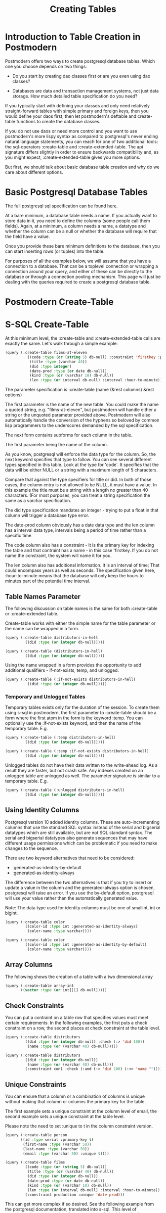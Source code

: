 #+TITLE: Creating Tables
#+OPTIONS: num:nil
#+HTML_HEAD: <link rel="stylesheet" type="text/css" href="style.css" />
#+OPTIONS: ^:nil

* Introduction to Table Creation in Postmodern
Postmodern offers two ways to create postgresql database tables. Which one
you choose depends on two things:

- Do you start by creating dao classes first or are you even using dao classes?

- Databases are data and transaction management systems, not just data storage. How much detailed table specification do you need?

If you typically start with defining your classes and only need
relatively straight-forward tables with simple primary and foreign keys,
then you would define your daos first, then let postmodern's deftable and
create-table functions to create the database classes.

If you do not use daos or need more control and you want to use postmodern's
more lispy syntax as compared to postgresql's never ending natural language
statements, you can reach for one of two additional tools: the
sql-operators :create-table and :create-extended-table. The api signature
differs slightly in order to ensure backwards compatibility and, as you might
expect, :create-extended-table gives you more options.

But first, we should talk about basic database table creation
and why do we care about different options.

* Basic Postgresql Database Tables
The full postgresql sql specification can be found [[https://www.postgresql.org/docs/current/static/sql-createtable.html][here]].

At a bare minimum, a database table needs a name. If you actually want to store
data in it, you need to define the columns (some people call them fields).
Again, at a minimum, a column needs a name, a datatype and whether the column
can be a null or whether the database will require that the field have a value.

Once you provide these bare minimum definitions to the database, then you can
start inserting rows (or tuples) into the table.

For purposes of all the examples below, we will assume that you have a connection
to a database. That can be a toplevel connection or wrapping a connection around
your query, and either of these can be directly to the database or through a
connection pooling mechanism. This page will just be dealing with the queries
required to create a postgresql database table.

* Postmodern Create-Table

* S-SQL Create-Table

At this minimum level, the :create-table and :create-extended-table calls are
exactly the same. Let's walk through a simple example:

#+BEGIN_SRC lisp
(query (:create-table films-at-eleven
          ((code :type (or (string 5) db-null) :constraint 'firstkey :primary-key t)
           (title :type (varchar 40))
           (did :type integer)
           (date-prod :type (or date db-null))
           (kind :type (or (varchar 10) db-null))
           (len :type (or interval db-null) :interval :hour-to-minute))))

#+END_SRC
The parameter specification is :create-table (name (&rest columns) &rest options)

The first parameter is the name of the new table. You could make the name a quoted
string, e.g. "films-at-eleven", but postmodern will handle either a string or the
unquoted parameter provided above. Postmodern will also automatically handle the
conversion of the hyphens so beloved by common lisp programmers to the underscores
demanded by the sql specification.

The next form contains subforms for each column in the table.

The first parameter being the name of the column.

As you know, postgresql will enforce the data type for the column. So, the
next keyword specifies that type to follow. You can see several different types
specified in this table. Look at the type for 'code'. It specifies that the
data will be either NULL or a string with a maximum length of 5 characters.

Compare that against the type specifiers for title or did. In both of those
cases, the column entry is not allowed to be NULL, it must have a value. In
this example the title must be a string with a length no greater than 40
characters. (For most purposes, you can treat a string specification the
same as a varchar specification.

The did type specification mandates an integer - trying to put a float in that
column will trigger a database type error.

The date-prod column obviously has a date data type and the len column has
a interval data type, intervals being a period of time rather than a specific
time.

The code column also has a constraint - It is the primary key for indexing the table
and that contraint has a name - in this case 'firstkey. If you do not name the
constraint, the system will name it for you.

The len column also has additional information. It is an interval of time; That
could encompass years as well as seconds. The specification given here,
:hour-to-minute means that the database will only keep the hours to minutes part
of the potential time interval.

** Table Names Parameter
The following discussion on table names is the same for both :create-table
or :create-extended table.

Create-table works with either the simple name for the table parameter or the
name can be wrapped in a form.

#+BEGIN_SRC lisp
(query (:create-table distributors-in-hell
         ((did :type (or integer db-null)))))

(query (:create-table (distributors-in-hell)
         ((did :type (or integer db-null)))))
#+END_SRC

Using the name wrapped in a form provides the opportunity to add additional
qualifiers - if-not-exists, temp, and unlogged.

#+BEGIN_SRC lisp
(query (:create-table (:if-not-exists distributors-in-hell)
          ((did :type (or integer db-null)))))
#+END_SRC

*** Temporary and Unlogged Tables
Temporary tables exists only for the duration of the session. To create them
using s-sql in postmodern, the first parameter to :create-table should be a
form where the first atom in the form is the keyword :temp. You can optionally
use the :if-not-exists keyword, and then the name of the temporary table. E.g.

#+BEGIN_SRC lisp
(query (:create-table (:temp distributors-in-hell)
         ((did :type (or integer db-null)))))

(query (:create-table (:temp :if-not-exists distributors-in-hell)
         ((did :type (or integer db-null)))))

#+END_SRC

Unlogged tables do not have their data written to the write-ahead log. As a
result they are faster, but not crash safe. Any indexes created on an unlogged
table are unlogged as well. The parameter signature is similar to a temporary
table. E.g.

#+BEGIN_SRC lisp
(query (:create-table (:unlogged distributors-in-hell)
         ((did :type (or integer db-null)))))
#+END_SRC

** Using Identity Columns
Postgresql version 10 added identity columns. These are auto-incrementing
columns that use the standard SQL syntax instead of the serial and bigserial
datatypes which are still available, but are not SQL standard syntax. The
serial and bigserial datatypes also generate sequences that may have different
usage permissions which can be problematic if you need to make changes to the
sequence.

There are two keyword alternatives that need to be considered:

- :generated-as-identity-by-default
- :generated-as-identity-always

The difference between the two alternatives is that if you try to insert or
update a value in the column and the generated-always option is chosen,
postgresql will raise an error. If you use the by-default option, postgresql
will use your value rather than the automatically generated value.

Note: The data type used for identity columns must be one of smallint, int or bigint.

#+BEGIN_SRC lisp
(query (:create-table color
         ((color-id :type int :generated-as-identity-always)
          (color-name :type varchar))))

(query (:create-table color
         ((color-id :type int :generated-as-identity-by-default)
          (color-name :type varchar))))
#+END_SRC

** Array Columns
The following shows the creation of a table with a two dimensional array
#+BEGIN_SRC lisp
(query (:create-table array-int
       ((vector :type (or int[][] db-null)))))
#+END_SRC

** Check Constraints
You can put a contraint on a table row that specifies values must meet
certain requirements. In the following examples, the first puts a check
constraint on a row, the second places at check constraint at the table
level.

#+BEGIN_SRC lisp
(query (:create-table distributors
         ((did :type (or integer db-null) :check (:> 'did 100))
          (name :type (or (varchar 40) db-null)))))

(query (:create-table distributors
         ((did :type (or integer db-null))
          (name :type (or (varchar 40) db-null)))
         (:constraint con1 :check (:and (:> 'did 100) (:<> 'name "")))))
#+END_SRC

** Unique Constraints
You can ensure that a column or a combination of columns is unique
without making that column or columns the primary key for the table.

The first example sets a unique constraint at the column level of email,
the second example sets a unique constraint at the table level.

Please note the need to set :unique to t in the column constraint
version.

#+BEGIN_SRC lisp
(query (:create-table person
       ((id :type serial :primary-key t)
        (first-name :type (varchar 50))
        (last-name :type (varchar 50))
        (email :type (varchar 50) :unique t))))

(query (:create-table films
         ((code :type (or (string 5) db-null))
          (title :type (or (varchar 40) db-null))
          (did :type (or integer db-null))
          (date-prod :type (or date db-null))
          (kind :type (or (varchar 10) db-null))
          (len :type (or interval db-null) :interval :hour-to-minute))
         (:constraint production :unique 'date-prod)))
#+END_SRC

This can get more complex if so desired. See the following example
from the postgresql documentation, translated into s-sql. This level of
complexity, however, requires the :create-extended-table method.

#+BEGIN_SRC lisp
(query (:create-extended-table distributors
         ((did :type (or integer db-null))
          (name :type (or (varchar 40) db-null)))
         ((:unique did :with (:= 'fillfactor 70)))))
#+END_SRC
In case you are wondering, fillfactor is a storage parameter described in the
postgresql documentation as:

"The fillfactor for a table is a percentage between 10 and 100. 100 (complete
packing) is the default. When a smaller fillfactor is specified, INSERT
operations pack table pages only to the indicated percentage; the remaining
space on each page is reserved for updating rows on that page. This gives
UPDATE a chance to place the updated copy of a row on the same page as the
original, which is more efficient than placing it on a different page. For a
table whose entries are never updated, complete packing is the best choice,
but in heavily updated tables smaller fillfactors are appropriate. This
parameter cannot be set for TOAST tables."


** Timestamps with and without timezones
Ah, the bane of many programmers' existence - dates and times.
At least the table creation is fairly straightforward.

The following examples are fairly self explanatory.
#+BEGIN_SRC
(query (:create-table account-role
         ((user-id :type integer)
          (role-id :type integer)
          (grant-date :type (or timestamp-without-time-zone db-null)))))

(query (:create-table account-role
         ((user-id :type integer)
          (role-id :type integer)
          (grant-date :type (or timestamp-with-time-zone db-null)))))

(query (:create-table account-role
         ((user-id :type integer)
          (role-id :type integer)
          (grant-date :type (or timestamptz db-null)))))

(query (:create-table account-role
         ((user-id :type integer)
          (role-id :type integer)
          (grant-date :type (or timestamp db-null)))))

(query (:create-table account-role
         ((user-id :type integer)
          (role-id :type integer)
          (grant-date :type (or time db-null)))))
#+END_SRC


** Adding Foreign Keys
There are a few different ways to add foreign keys in postgresql when defining
a table.

*** Defining Foreign Keys at the Column Level

First with foreign key on the column. Use the keyword :references and specify
the table name  and the relevant column within the subform. You will see why
the subform in a minute.
#+BEGIN_SRC lisp
(query (:create-table so-items
          ((item-id :type integer)
           (so-id :type (or integer db-null) :references ((so-headers id)))
           (product-id :type (or integer db-null))
           (qty :type (or integer db-null))
           (net-price :type (or numeric db-null)))
          (:primary-key item-id so-id)))
#+END_SRC

If the foreign key references a group of columns in the foreign table, those
fit into that same subform.

#+BEGIN_SRC lisp
(query (:create-table so-items
          ((item-id :type integer)
           (so-id :type (or integer db-null) :references ((so-headers id p1 p2)))
           (product-id :type (or integer db-null))
           (qty :type (or integer db-null))
           (net-price :type (or numeric db-null)))
          (:primary-key item-id so-id)))
#+END_SRC

You can specify the actions to be taken if a row in the foreign table is
deleted or updated. Per the postgresql documentation:

"... when the data in the referenced columns is changed, certain actions are
performed on the data in this table's columns. The ON DELETE clause specifies
the action to perform when a referenced row in the referenced table is being
deleted. Likewise, the ON UPDATE clause specifies the action to perform when
a referenced column in the referenced table is being updated to a new value.
If the row is updated, but the referenced column is not actually changed, no
action is done. Referential actions other than the NO ACTION check cannot be
deferred, even if the constraint is declared deferrable. There are the
following possible actions for each clause:

-  NO ACTION
Produce an error indicating that the deletion or update would create a foreign
key constraint violation. If the constraint is deferred, this error will be
produced at constraint check time if there still exist any referencing rows.
This is the default action in postgresql but the default in postmodern is
restrict.

- RESTRICT
Produce an error indicating that the deletion or update would create a foreign
key constraint violation. This is the same as NO ACTION except that the check
is not deferrable.

- CASCADE
Delete any rows referencing the deleted row, or update the values of the
referencing column(s) to the new values of the referenced columns, respectively.

- SET NULL
Set the referencing column(s) to null.

-  SET DEFAULT
Set the referencing column(s) to their default values. (There must be a row in
the referenced table matching the default values, if they are not null, or
the operation will fail.)

If the referenced column(s) are changed frequently, it might be wise to add an
index to the referencing column(s) so that referential actions associated with
the foreign key constraint can be performed more efficiently."

So now examples with specifying the on-delete and on-update actions.
#+BEGIN_SRC lisp
(query (:create-table so-items
         ((item-id :type integer)
          (so-id :type (or integer db-null)
                 :references ((so-headers id) :no-action :no-action))
          (product-id :type (or integer db-null))
          (qty :type (or integer db-null))
          (net-price :type (or numeric db-null)))
         (:primary-key item-id so-id)))
#+END_SRC

*** Defining Foreign Keys at the Table Level
Instead of specifying the foreign keys at the column level, you can specify
them at the table level, but of course that means you have to additionally
specify which column in the current table is a foreign key.

The following example creates a named constraint and a foreign key at column
role-id with a single column in the foreign table. The first example uses the
default actions for on-delete and on-default. The second example shows
non-default actions specified.

#+BEGIN_SRC lisp
(query (:create-table account-role
         ((user-id :type integer)
          (role-id :type integer)
          (grant-date :type (or timestamp-without-time-zone db-null)))
         (:primary-key user-id role-id)
         (:constraint account-role-role-id-fkey
                      :foreign-key (role-id) (role role-id))))


(query (:create-table account-role
         ((user-id :type integer)
          (role-id :type integer)
          (grant-date :type (or timestamp-without-time-zone db-null)))
         (:primary-key user-id role-id)
         (:constraint account-role-role-id-fkey
                      :foreign-key (role-id) (role role-id) :no-action :no-action)))
#+END_SRC
Additional foreign keys can easily be added:
#+BEGIN_SRC lisp
(query (:create-table account-role
         ((user-id :type integer)
          (role-id :type integer)
          (grant-date :type (or timestamp-without-time-zone db-null)))
         (:primary-key user-id role-id)
         (:constraint account-role-role-id-fkey
                      :foreign-key (role-id) (role role-id))
         (:constraint account-role-user-id-fkey
                      :foreign-key (user-id) (users user-id))))
#+END_SRC
** Using Tablespaces
Tablespaces require use of the create-extended-table method. Note that the
create-extended-table method has a slightly different signature. It expects
a table name and two or three forms. The first form relates to the columns,
the second form relates to table level constraints. The third form, if present,
refers to specific postgresql storage options such as tablespaces and
partitions and storage parameters. This is only partially implemented.

Tablespaces are documented at [[https://www.postgresql.org/docs/10/static/manage-ag-tablespaces.html]]
#+BEGIN_SRC lisp
(query (:create-extended-table cinemas
       ((id :type serial) (name :type (or text db-null))
        (location :type (or text db-null)))
       ()
       ((:tablespace diskvol1))))
#+END_SRC

** Partitions (not fully implemented)
The following are two very simple examples of use of partitions. You should
not consider partition functionality to be fully implemented past these
examples.

#+BEGIN_SRC lisp
(query (:create-extended-table measurement
         ((logdate :type date)
          (peaktemp :type (or integer db-null))
          (unitsales :type (or integer db-null)))
         ()
         ((:partition-by-range 'logdate))))

;; Create a range partitioned table with multiple columns in the partition key:

(query (:create-extended-table measurement-year-month
         ((logdate :type date)
          (peaktemp :type (or integer db-null))
          (unitsales :type (or integer db-null)))
         ()
         ((:partition-by-range (:extract 'year 'logdate)(:extract 'month 'logdate)))))
#+END_SRC
